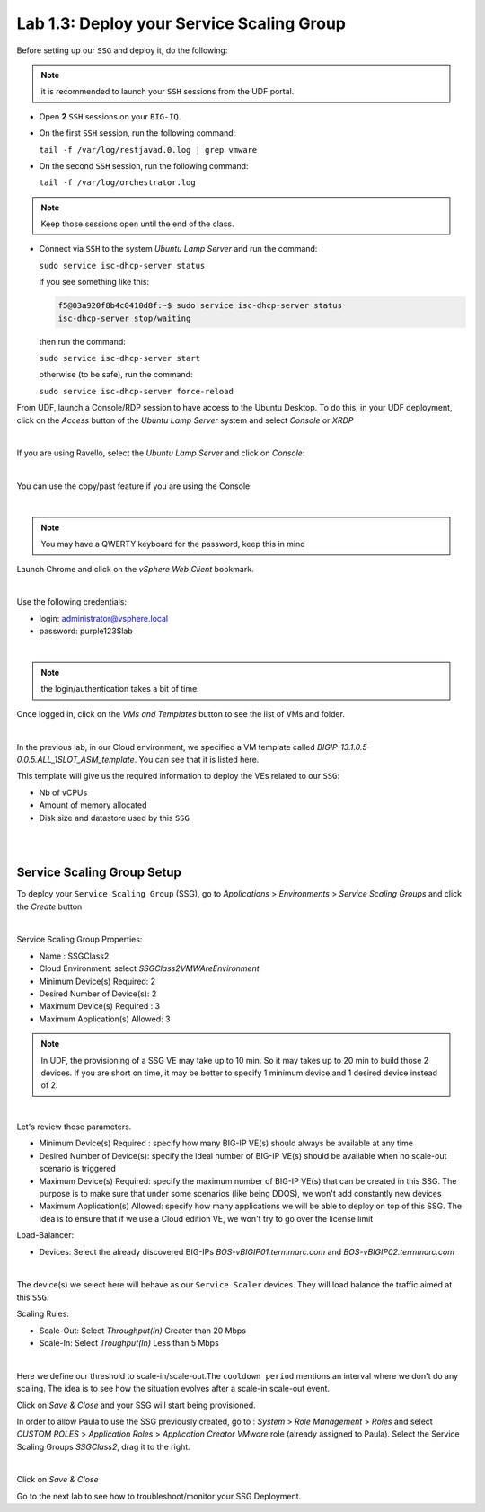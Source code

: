 Lab 1.3: Deploy your Service Scaling Group
------------------------------------------

Before setting up our ``SSG`` and deploy it, do the following:

.. note:: it is recommended to launch your ``SSH`` sessions from the UDF portal.

* Open **2** ``SSH`` sessions on your ``BIG-IQ``.

* On the first ``SSH`` session, run the following command:

  ``tail -f /var/log/restjavad.0.log | grep vmware``

* On the second ``SSH`` session, run the following command:

  ``tail -f /var/log/orchestrator.log``

.. note:: Keep those sessions open until the end of the class.

* Connect via ``SSH`` to the system *Ubuntu Lamp Server*
  and run the command:

  ``sudo service isc-dhcp-server status``

  if you see something like this:

  .. code::

    f5@03a920f8b4c0410d8f:~$ sudo service isc-dhcp-server status
    isc-dhcp-server stop/waiting

  then run the command:

  ``sudo service isc-dhcp-server start``

  otherwise (to be safe), run the command:

  ``sudo service isc-dhcp-server force-reload``

From UDF, launch a Console/RDP session to have access to the Ubuntu Desktop. To do this, in your UDF deployment, click on the *Access* button
of the *Ubuntu Lamp Server* system and select *Console* or *XRDP*

.. image:: ../../pictures/udf_ubuntu.png
    :align: center
    :scale: 50%

|

If you are using Ravello, select the *Ubuntu Lamp Server* and click on *Console*:

.. image:: ../../pictures/ravello_ubuntu.png
    :align: center
    :scale: 50%

|

You can use the copy/past feature if you are using the Console:

.. image:: ../../pictures/ubuntu_console.png
   :align: center
   :scale: 50%

|

.. note:: You may have a QWERTY keyboard for the password, keep this in mind

Launch Chrome and click on the *vSphere Web Client* bookmark.

.. image:: ../pictures/module1/img_module1_lab3_6.png
   :align: center
   :scale: 50%

|

Use the following credentials:

* login: administrator@vsphere.local
* password: purple123$lab

.. image:: ../pictures/module1/img_module1_lab3_4.png
   :align: center
   :scale: 50%

|

.. note:: the login/authentication takes a bit of time.

Once logged in, click on the *VMs and Templates* button to see the list of VMs
and folder.

.. image:: ../pictures/module1/img_module1_lab3_7.png
   :align: center
   :scale: 50%

|

In the previous lab, in our Cloud environment, we specified a VM template called
*BIGIP-13.1.0.5-0.0.5.ALL_1SLOT_ASM_template*. You can see that it is listed here.

This template will give us the required information to deploy the VEs related to
our ``SSG``:

* Nb of vCPUs
* Amount of memory allocated
* Disk size and datastore used by this ``SSG``

|

.. image:: ../pictures/module1/img_module1_lab3_8.png
   :align: center
   :scale: 50%

|



Service Scaling Group Setup
***************************

To deploy your ``Service Scaling Group`` (SSG), go to *Applications* >
*Environments* > *Service Scaling Groups* and click the *Create* button

.. image:: ../pictures/module1/img_module1_lab3_1.png
   :align: center
   :scale: 50%

|

Service Scaling Group Properties:

* Name : SSGClass2
* Cloud Environment: select *SSGClass2VMWAreEnvironment*
* Minimum Device(s) Required: 2
* Desired Number of Device(s): 2
* Maximum Device(s) Required : 3
* Maximum Application(s) Allowed: 3

.. note::

   In UDF, the provisioning of a SSG VE may take up to 10 min. So it may takes
   up to 20 min to build those 2 devices. If you are short on time, it may be
   better to specify 1 minimum device and 1 desired device instead of 2.

.. image:: ../pictures/module1/img_module1_lab3_2.png
   :align: center
   :scale: 50%

|

Let's review those parameters.

* Minimum Device(s) Required : specify how many BIG-IP VE(s) should always
  be available at any time
* Desired Number of Device(s): specify the ideal number of BIG-IP VE(s)
  should be available when no scale-out scenario is triggered
* Maximum Device(s) Required: specify the maximum number of BIG-IP VE(s)
  that can be created in this SSG. The purpose is to make sure that under some
  scenarios (like being DDOS), we won't add constantly new devices
* Maximum Application(s) Allowed: specify how many applications we will
  be able to deploy on top of this SSG. The idea is to ensure that if we use a
  Cloud edition VE, we won't try to go over the license limit


Load-Balancer:

* Devices: Select the already discovered BIG-IPs *BOS-vBIGIP01.termmarc.com* and
  *BOS-vBIGIP02.termmarc.com*

.. image:: ../pictures/module1/img_module1_lab3_3.png
   :align: center
   :scale: 50%

|


The device(s) we select here will behave as our ``Service Scaler`` devices. They will load
balance the traffic aimed at this ``SSG``.

Scaling Rules:

* Scale-Out: Select *Throughput(In)* Greater than 20 Mbps
* Scale-In: Select *Troughput(In)* Less than 5 Mbps

.. image:: ../pictures/module1/img_module1_lab3_9.png
   :align: center
   :scale: 50%

|

Here we define our threshold to scale-in/scale-out.The ``cooldown period``
mentions an interval where we don't do any scaling. The idea is to see how
the situation evolves after a scale-in scale-out event.

Click on *Save & Close* and your SSG will start being provisioned.

In order to allow Paula to use the SSG previously created, go to : *System* > *Role Management* > *Roles*
and select *CUSTOM ROLES* > *Application Roles* > *Application Creator VMware* role (already assigned to Paula). Select the Service Scaling Groups *SSGClass2*, drag it to the right.

.. image:: ../pictures/module1/img_module1_lab3_10.png
   :align: center
   :scale: 50%

|

Click on *Save & Close*

Go to the next lab to see how to troubleshoot/monitor your SSG Deployment.
